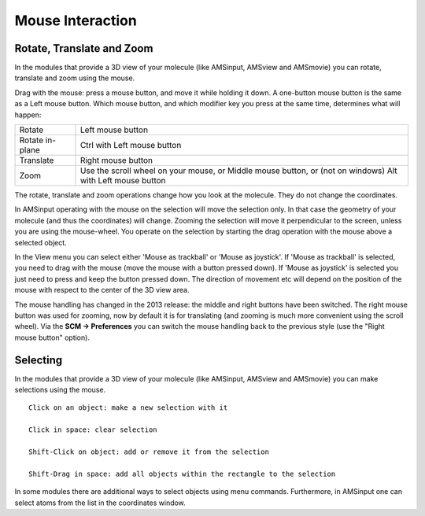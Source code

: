 Mouse Interaction
#################

.. _metatag ROTATE: 

Rotate, Translate and Zoom
**************************


In the modules that provide a 3D view of your molecule (like AMSinput, AMSview and AMSmovie) you can rotate, translate and zoom using the mouse. 

Drag with the mouse: press a mouse button, and move it while holding it down.  A one-button mouse button is the same as a Left mouse button. Which mouse button, and which modifier key you press at the same time, determines what will happen: 

.. csv-table:: 

   "Rotate",Left mouse button
   Rotate in-plane,Ctrl with Left mouse button
   Translate,Right mouse button
   Zoom,"Use the scroll wheel on your mouse, or Middle mouse button, or (not on windows) Alt with Left mouse button"
   
The rotate, translate and zoom operations change how you look at the molecule. They do not change the coordinates. 

In AMSinput operating with the mouse on the selection will move the selection only. In that case the geometry of your molecule (and thus the coordinates) will change. Zooming the selection will move it perpendicular to the screen, unless you are using the mouse-wheel. You operate on the selection by starting the drag operation with the mouse above a selected object. 

In the View menu you can select either 'Mouse as trackball' or 'Mouse as joystick'. If 'Mouse as trackball' is selected, you need to drag with the mouse (move the mouse with a button pressed down). If 'Mouse as joystick' is selected you just need to press and keep the button pressed down. The direction of movement etc will depend on the position of the mouse with respect to the center of the 3D view area. 

The mouse handling has changed in the 2013 release: the middle and right buttons have been switched. The right mouse button was used for zooming, now by default it is for translating (and zooming is much more convenient using the scroll wheel). Via the **SCM → Preferences** you can switch the mouse handling back to the previous style (use the "Right mouse button" option). 

Selecting
*********

.. _metatag SELECT: 

.. _mouseselect: 

In the modules that provide a 3D view of your molecule (like AMSinput, AMSview and AMSmovie) you can make selections using the mouse.  

::

   Click on an object: make a new selection with it

   Click in space: clear selection

   Shift-Click on object: add or remove it from the selection

   Shift-Drag in space: add all objects within the rectangle to the selection

In some modules there are additional ways to select objects using menu commands. Furthermore, in AMSinput one can select atoms from the list in the coordinates window. 

